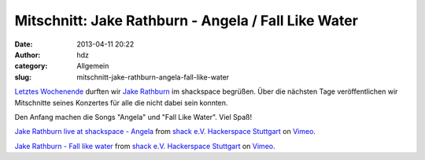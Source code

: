 Mitschnitt: Jake Rathburn - Angela / Fall Like Water
####################################################
:date: 2013-04-11 20:22
:author: hdz
:category: Allgemein
:slug: mitschnitt-jake-rathburn-angela-fall-like-water

`Letztes Wochenende <http://shackspace.de/?p=3955>`__ durften wir `Jake
Rathburn <http://jakerathburn.com/>`__ im shackspace begrüßen. Über die
nächsten Tage veröffentlichen wir Mitschnitte seines Konzertes für alle
die nicht dabei sein konnten.

Den Anfang machen die Songs "Angela" und "Fall Like Water". Viel Spaß!

`Jake Rathburn live at shackspace -
Angela <http://vimeo.com/63805656>`__ from `shack e.V. Hackerspace
Stuttgart <http://vimeo.com/shackspace>`__ on
`Vimeo <http://vimeo.com>`__.

`Jake Rathburn - Fall like water <http://vimeo.com/63806107>`__ from
`shack e.V. Hackerspace Stuttgart <http://vimeo.com/shackspace>`__ on
`Vimeo <http://vimeo.com>`__.


